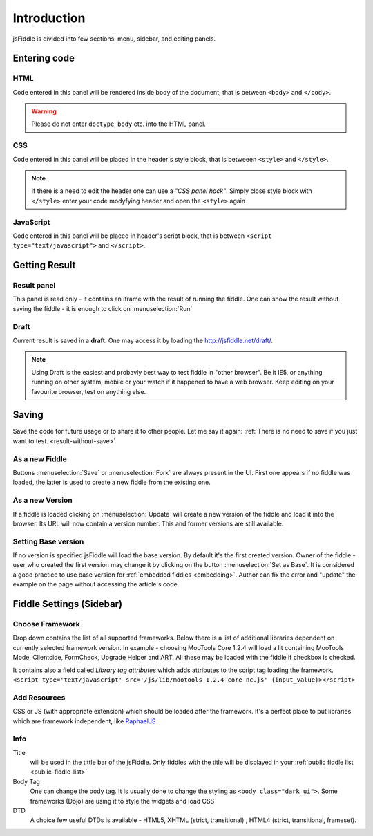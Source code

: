 ============
Introduction
============

jsFiddle is divided into few sections: menu, sidebar, and editing panels.



Entering code
=============

HTML
----
Code entered in this panel will be rendered inside body of the document, that is between ``<body>`` and ``</body>``.

.. warning:: 
   Please do not enter ``doctype``, ``body`` etc. into the HTML panel. 

CSS
---
Code entered in this panel will be placed in the header's style block, that is betweeen ``<style>`` and ``</style>``.

.. note::
   If there is a need to edit the header one can use a *"CSS panel hack"*. Simply close style block with ``</style>`` 
   enter your code modyfying header and open the ``<style>`` again

JavaScript
----------
Code entered in this panel will be placed in header's script block, that is between ``<script type="text/javascript">`` 
and ``</script>``.

Getting Result
==============

Result panel
------------
.. _result-without-save:
This panel is read only - it contains an iframe with the result of running the fiddle. One can show the result without 
saving the fiddle - it is enough to click on :menuselection:`Run`

Draft
-----
Current result is saved in a **draft**. One may access it by loading the http://jsfiddle.net/draft/. 

.. note::
   Using Draft is the easiest and probavly best way to test fiddle in "other browser". Be it IE5, or anything running on 
   other system, mobile or your watch if it happened to have a web browser. Keep editing on your favourite browser,
   test on anything else.




Saving
======

Save the code for future usage or to share it to other people. Let me say it again: :ref:`There is no need to save if you 
just want to test. <result-without-save>`


As a new Fiddle
---------------
Buttons :menuselection:`Save` or :menuselection:`Fork` are always present in the UI. First one appears if no fiddle was loaded,
the latter is used to create a new fiddle from the existing one.

As a new Version
----------------
If a fiddle is loaded clicking on :menuselection:`Update` will create a new version of the fiddle and load it into the 
browser. Its URL will now contain a version number. This and former versions are still available. 

Setting Base version
--------------------
If no version is specified jsFiddle will load the base version. By default it's the first created version. Owner of the
fiddle - user who created the first version may change it by clicking on the button :menuselection:`Set as Base`.
It is considered a good practice to use base version for :ref:`embedded fiddles <embedding>`. Author can fix the error
and "update" the example on the page without accessing the article's code.




Fiddle Settings (Sidebar)
=========================

Choose Framework
----------------
Drop down contains the list of all supported frameworks. Below there is a list of additional libraries dependent on
currently selected framework version. In example - choosing MooTools Core 1.2.4 will load a lit containing MooTools Mode, 
Clientcide, FormCheck, Upgrade Helper and ART. All these may be loaded with the fiddle if checkbox is checked.

It contains also a field called *Library tag attributes* which adds attributes to the script tag loading the framework.
``<script type='text/javascript' src='/js/lib/mootools-1.2.4-core-nc.js' {input_value}></script>``

Add Resources
-------------
CSS or JS (with appropriate extension) which should be loaded after the framework. It's a perfect place to put libraries
which are framework independent, like `RaphaelJS <http://raphaeljs.com>`_

Info
----

Title 
  will be used in the tittle bar of the jsFiddle. Only fiddles with the title will be displayed in your 
  :ref:`public fiddle list <public-fiddle-list>`

Body Tag
  One can change the body tag. It is usually done to change the styling as ``<body class="dark_ui">``. Some frameworks
  (Dojo) are using it to style the widgets and load CSS

DTD
  A choice few useful DTDs is available - HTML5, XHTML (strict, transitional) , HTML4 (strict, transitional, frameset).




